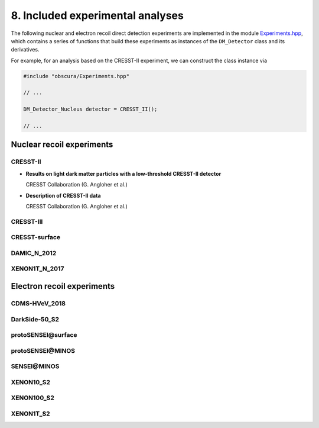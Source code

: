 =================================
8. Included experimental analyses
=================================

.. image:: https://raw.githubusercontent.com/temken/obscura/master/paper/obscura_DD_Constraints.png
    :width: 500

The following nuclear and electron recoil direct detection experiments are implemented in the module `Experiments.hpp <https://github.com/temken/obscura/blob/master/include/obscura/Experiments.hpp>`_, which contains a series of functions that build these experiments as instances of the ``DM_Detector`` class and its derivatives.

For example, for an analysis based on the CRESST-II experiment, we can construct the class instance via

.. code-block:: c++

    #include "obscura/Experiments.hpp"

    // ...
    
    DM_Detector_Nucleus detector = CRESST_II();

    // ...

--------------------------
Nuclear recoil experiments
--------------------------

CRESST-II
^^^^^^^^^

* **Results on light dark matter particles with a low-threshold CRESST-II detector**

  CRESST Collaboration (G. Angloher et al.)

  .. image:: https://img.shields.io/badge/Eur.Phys.J.-C76(2016)no.1,25-255773.svg
      :target: https://link.springer.com/article/10.1140/epjc/s10052-016-3877-3
      :alt: Eur.Phys.J. C76 (2016) no.1, 25
  .. image:: https://img.shields.io/badge/arXiv-1509.01515-B31B1B.svg
      :target: https://arxiv.org/abs/1509.01515
      :alt: [arXiv:1509.01515]

* **Description of CRESST-II data**

  CRESST Collaboration (G. Angloher et al.)

  .. image:: https://img.shields.io/badge/arXiv-1701.08157-B31B1B.svg
      :target: https://arxiv.org/abs/1701.08157
      :alt: [arXiv:1701.08157]

CRESST-III
^^^^^^^^^^

.. - *First results on low-mass dark matter from the CRESST-III experiment*  
.. CRESST Collaboration (F. Petricca et al.)  
.. [![J.Phys.Conf.Ser. 1342 (2020) no.1, 012076](https://img.shields.io/badge/J.Phys.Conf.Ser.-1342(2020)no.1,012076-255773.svg)](https://iopscience.iop.org/article/10.1088/1742-6596/1342/1/012076)
.. [![[arXiv:1711.07692]](https://img.shields.io/badge/arXiv-1711.07692-B31B1B.svg)](https://arxiv.org/abs/1711.07692)

.. - *Description of CRESST-III data*  
.. CRESST Collaboration (A.H. Abdelhameed et al.)  
.. [![[arXiv:1905.07335]](https://img.shields.io/badge/arXiv-1905.07335-B31B1B.svg)](https://arxiv.org/abs/1905.07335)

CRESST-surface
^^^^^^^^^^^^^^

.. - *Results on MeV-scale dark matter from a gram-scale cryogenic calorimeter operated above ground*  
.. CRESST Collaboration (G. Angloher et al.)  
.. [![Eur.Phys.J. C77 (2017) no.9, 637](https://img.shields.io/badge/Eur.Phys.J.-C77(2017)no.9,637-255773.svg)](https://link.springer.com/article/10.1140%2Fepjc%2Fs10052-017-5223-9)
.. [![[arXiv:1707.06749]](https://img.shields.io/badge/arXiv-1707.06749-B31B1B.svg)](https://arxiv.org/abs/1707.06749)

DAMIC_N_2012
^^^^^^^^^^^^

.. - *Direct Search for Low Mass Dark Matter Particles with CCDs*  
.. DAMIC Collaboration (J. Barreto et al.)  
.. [![Phys.Lett. B711 (2012) 264](https://img.shields.io/badge/Phys.Lett.B-711(2012)264-255773.svg)](https://www.sciencedirect.com/science/article/pii/S0370269312003887?via%3Dihub)
.. [![[arXiv:1105.5191]](https://img.shields.io/badge/arXiv-1105.5191-B31B1B.svg)](https://arxiv.org/abs/1105.5191)

XENON1T_N_2017
^^^^^^^^^^^^^^

.. - *First Dark Matter Search Results from the XENON1T Experiment*  
.. XENON Collaboration (E. Aprile et al.)  
.. [![Phys.Rev.Lett. 119 (2017) no.18, 181301](https://img.shields.io/badge/Phys.Rev.Lett.-119(2017)no.18,181301-255773.svg)](https://journals.aps.org/prl/abstract/10.1103/PhysRevLett.119.181301)
.. [![[arXiv:1705.06655]](https://img.shields.io/badge/arXiv-1705.06655-B31B1B.svg)](https://arxiv.org/abs/1705.06655)


---------------------------
Electron recoil experiments
---------------------------

CDMS-HVeV_2018
^^^^^^^^^^^^^^

.. - *First Dark Matter Constraints from a SuperCDMS Single-Charge Sensitive Detector*  
.. SuperCDMS Collaboration (R. Agnese et al.)  
.. [![Phys.Rev.Lett. 121 (2018) no.5, 051301](https://img.shields.io/badge/Phys.Rev.Lett.-121(2018)no.5,051301-255773.svg)](https://journals.aps.org/prl/abstract/10.1103/PhysRevLett.121.051301)
.. [![[arXiv:1804.10697]](https://img.shields.io/badge/arXiv-1804.10697-B31B1B.svg)](https://arxiv.org/abs/1804.10697)


.. - *Constraints on low-mass, relic dark matter candidates from a surface-operated SuperCDMS single-charge sensitive detector*  
.. SuperCDMS Collaboration (D.W. Amaral et al.)    
.. <!-- [![Phys.Rev.Lett. 121 (2018) no.5, 051301](https://img.shields.io/badge/Phys.Rev.Lett.-121(2018)no.5,051301-255773.svg)](https://journals.aps.org/prl/abstract/10.1103/PhysRevLett.121.051301) -->
.. [![[arXiv:2005.14067]](https://img.shields.io/badge/arXiv-2005.14067-B31B1B.svg)](https://arxiv.org/abs/2005.14067)

DarkSide-50_S2
^^^^^^^^^^^^^^

.. - *Constraints on Sub-GeV Dark-Matter–Electron Scattering from the DarkSide-50 Experiment*  
.. DarkSide Collaboration (P. Agnes et al.)  
.. [![Phys.Rev.Lett. 121 (2018) no.11, 111303](https://img.shields.io/badge/Phys.Rev.Lett.-121(2018)no.11,111303-255773.svg)](https://journals.aps.org/prl/abstract/10.1103/PhysRevLett.121.111303)
.. [![[arXiv:1802.06998]](https://img.shields.io/badge/arXiv-1802.06998-B31B1B.svg)](https://arxiv.org/abs/1802.06998)

**protoSENSEI@surface**
^^^^^^^^^^^^^^^^^^^^^^^

.. - *SENSEI: First Direct-Detection Constraints on sub-GeV Dark Matter from a Surface Run*  
.. SENSEI Collaboration (Michael Crisler et al.)   
.. [![Phys.Rev.Lett. 121 (2018) no.6, 061803](https://img.shields.io/badge/Phys.Rev.Lett.-121(2018)no.6-255773.svg)](https://journals.aps.org/prl/abstract/10.1103/PhysRevLett.121.061803)
.. [![[arXiv:1804.00088]](https://img.shields.io/badge/arXiv-1804.00088-B31B1B.svg)](https://arxiv.org/abs/1804.00088)

**protoSENSEI@MINOS**
^^^^^^^^^^^^^^^^^^^^^

.. - *SENSEI: Direct-Detection Constraints on Sub-GeV Dark Matter from a Shallow Underground Run Using a Prototype Skipper-CCD*  
.. SENSEI Collaboration (Orr Abramoff et al.)   
.. [![Phys.Rev.Lett. 122 (2019) no.16, 161801](https://img.shields.io/badge/Phys.Rev.Lett.-122(2019)no.16,161801-255773.svg)](https://journals.aps.org/prl/abstract/10.1103/PhysRevLett.122.161801)
.. [![[arXiv:1901.10478]](https://img.shields.io/badge/arXiv-1901.10478-B31B1B.svg)](https://arxiv.org/abs/1901.10478)

**SENSEI@MINOS**
^^^^^^^^^^^^^^^^

.. - *SENSEI: Direct-Detection Results on sub-GeV Dark Matter from a New Skipper-CCD*  
.. SENSEI Collaboration (Liron Barak et al.) 
.. [![[arXiv:2004.11378]](https://img.shields.io/badge/arXiv-2004.11378-B31B1B.svg)](https://arxiv.org/abs/2004.11378)

XENON10_S2
^^^^^^^^^^

.. - *A search for light dark matter in XENON10 data*  
.. XENON10 Collaboration (J. Angle et al.)  
.. [![Phys.Rev.Lett. 107 (2011) 051301](https://img.shields.io/badge/Phys.Rev.Lett.-107(2011)051301-255773.svg)](https://journals.aps.org/prl/abstract/10.1103/PhysRevLett.107.051301)
.. [![[arXiv:1104.3088]](https://img.shields.io/badge/arXiv-1104.3088-B31B1B.svg)](https://arxiv.org/abs/1104.3088)

.. - *First Direct Detection Limits on sub-GeV Dark Matter from XENON10*  
.. Rouven Essig, Aaron Manalaysay, Jeremy Mardon, Peter Sorensen, Tomer Volansky.  
.. [![Phys.Rev.Lett. 109 (2012) 021301](https://img.shields.io/badge/Phys.Rev.Lett.-109(2012)021301-255773.svg)](https://journals.aps.org/prl/abstract/10.1103/PhysRevLett.109.021301)
.. [![[arXiv:1206.2644]](https://img.shields.io/badge/arXiv-1206.2644-B31B1B.svg)](https://arxiv.org/abs/1206.2644)

.. - *New Constraints and Prospects for sub-GeV Dark Matter Scattering off Electrons in Xenon*  
.. Rouven Essig, Tomer Volansky, Tien-Tien Yu  
.. [![Phys.Rev. D96 (2017) no.4, 043017](https://img.shields.io/badge/Phys.Rev.D-96(2017)no.4-255773.svg)](https://journals.aps.org/prd/abstract/10.1103/PhysRevD.96.043017)
.. [![[arXiv:1703.00910]](https://img.shields.io/badge/arXiv-1703.00910-B31B1B.svg)](https://arxiv.org/abs/1703.00910)


XENON100_S2
^^^^^^^^^^^

.. - *Low-mass dark matter search using ionization signals in XENON100*  
.. XENON Collaboration (E. Aprile et al.)   
.. [![Phys.Rev. D94 (2016) no.9, 092001](https://img.shields.io/badge/Phys.Rev.D-94(2016)no.9-255773.svg)](https://journals.aps.org/prd/abstract/10.1103/PhysRevD.94.092001)
.. [![[arXiv:1605.06262]](https://img.shields.io/badge/arXiv-1605.06262-B31B1B.svg)](https://arxiv.org/abs/1605.06262)

.. - *New Constraints and Prospects for sub-GeV Dark Matter Scattering off Electrons in Xenon*  
.. Rouven Essig, Tomer Volansky, Tien-Tien Yu   
.. [![Phys.Rev. D96 (2017) no.4, 043017](https://img.shields.io/badge/Phys.Rev.D-96(2017)no.4-255773.svg)](https://journals.aps.org/prd/abstract/10.1103/PhysRevD.96.043017)
.. [![[arXiv:1703.00910]](https://img.shields.io/badge/arXiv-1703.00910-B31B1B.svg)](https://arxiv.org/abs/1703.00910)

XENON1T_S2
^^^^^^^^^^

.. - *Light Dark Matter Search with Ionization Signals in XENON1T*  
.. XENON Collaboration (E. Aprile et al.)  
.. [![Phys.Rev.Lett. 123 (2019) no.25, 251801](https://img.shields.io/badge/Phys.Rev.Lett.-123(2019)no.25,251801-255773.svg)](https://journals.aps.org/prl/abstract/10.1103/PhysRevLett.123.251801)
.. [![[arXiv:1907.11485]](https://img.shields.io/badge/arXiv-1907.11485-B31B1B.svg)](https://arxiv.org/abs/1907.11485)
